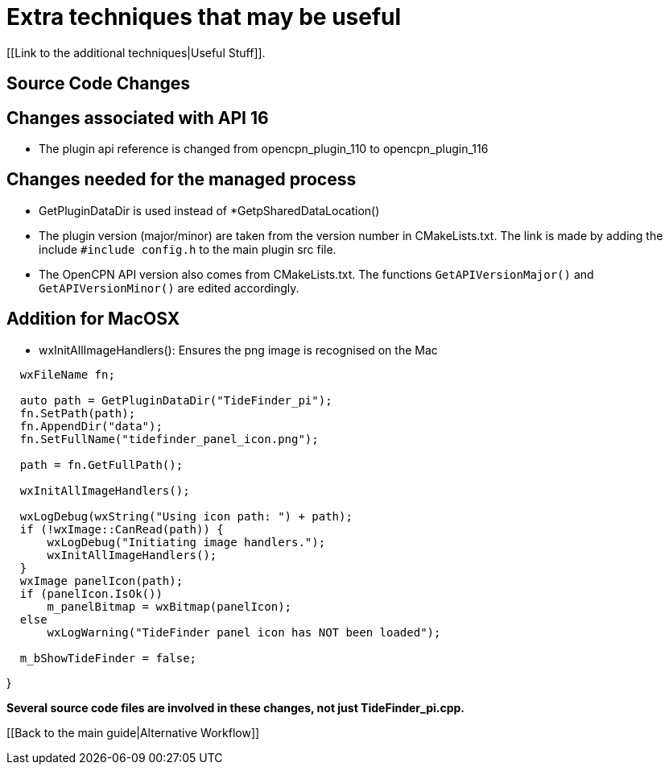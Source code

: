 = Extra techniques that may be useful

[[Link to the additional techniques|Useful Stuff]].

== Source Code Changes

== Changes associated with API 16

* The plugin api reference is changed from opencpn_plugin_110 to
opencpn_plugin_116

== Changes needed for the managed process

* GetPluginDataDir is used instead of *GetpSharedDataLocation()
* The plugin version (major/minor) are taken from the version number in
CMakeLists.txt. The link is made by adding the include
`#include config.h` to the main plugin src file.
* The OpenCPN API version also comes from CMakeLists.txt. The functions
`GetAPIVersionMajor()` and `GetAPIVersionMinor()` are edited
accordingly.

== Addition for MacOSX

* wxInitAllImageHandlers(): Ensures the png image is recognised on the
Mac

....
  wxFileName fn;

  auto path = GetPluginDataDir("TideFinder_pi");
  fn.SetPath(path);
  fn.AppendDir("data");
  fn.SetFullName("tidefinder_panel_icon.png");

  path = fn.GetFullPath();

  wxInitAllImageHandlers();

  wxLogDebug(wxString("Using icon path: ") + path);
  if (!wxImage::CanRead(path)) {
      wxLogDebug("Initiating image handlers.");
      wxInitAllImageHandlers();
  }
  wxImage panelIcon(path);
  if (panelIcon.IsOk())
      m_panelBitmap = wxBitmap(panelIcon);
  else
      wxLogWarning("TideFinder panel icon has NOT been loaded");

  m_bShowTideFinder = false;
....

}

*Several source code files are involved in these changes, not just
TideFinder_pi.cpp.*

{empty}[[Back to the main guide|Alternative Workflow]]

